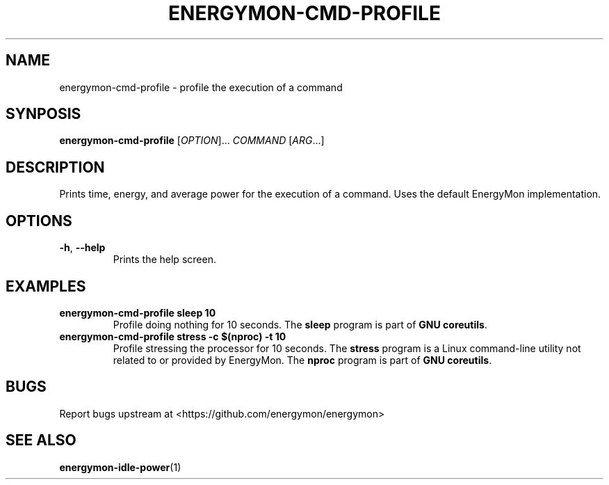 .TH "ENERGYMON\-CMD\-PROFILE" "1" "2018-11-04" "energymon" "EnergyMon Utilities"
.SH "NAME"
.LP
energymon\-cmd\-profile \- profile the execution of a command
.SH "SYNPOSIS"
.LP
\fBenergymon\-cmd\-profile\fP
[\fIOPTION\fP]... \fICOMMAND\fP [\fIARG\fP...]
.SH "DESCRIPTION"
.LP
Prints time, energy, and average power for the execution of a command.
Uses the default EnergyMon implementation.
.SH "OPTIONS"
.LP
.TP
\fB\-h\fP, \fB\-\-help\fP
Prints the help screen.
.SH "EXAMPLES"
.TP
\fBenergymon\-cmd\-profile sleep 10\fP
Profile doing nothing for 10 seconds.
The \fBsleep\fP program is part of \fBGNU coreutils\fP.
.TP
\fBenergymon\-cmd\-profile stress \-c $(nproc) \-t 10\fP
Profile stressing the processor for 10 seconds.
The \fBstress\fP program is a Linux command-line utility not related to or
provided by EnergyMon.
The \fBnproc\fP program is part of \fBGNU coreutils\fP.
.SH "BUGS"
.LP
Report bugs upstream at <https://github.com/energymon/energymon>
.SH "SEE ALSO"
.BR energymon\-idle\-power (1)